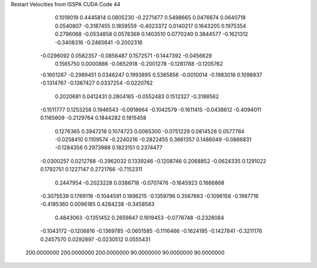Restart Velocities from ISSPA CUDA Code
44
   0.1019019   0.4445814   0.0805230  -0.2271477   0.5498665   0.0476674
   0.0640718   0.0540807  -0.3187455   0.1859559  -0.4023372   0.0140217
   0.1643205   0.1975354   0.2796068  -0.0534858   0.0578369   0.1403510
   0.0770240   0.3844577  -0.1621312  -0.3408316  -0.2465641  -0.2002316
  -0.0296092   0.0582357  -0.0856487   0.1572571  -0.1447392  -0.0456629
   0.1565750   0.0000886  -0.0652918  -0.2001278  -0.1281788  -0.1205762
  -0.1601267  -0.2989451   0.0346247   0.1993895   0.5365856  -0.0010014
  -0.1983016   0.1098937  -0.1314767  -0.1367427   0.0337254  -0.0220762
   0.2020681   0.0412431   0.2804165  -0.0552483   0.1512327  -0.3188562
  -0.1511777   0.1253258   0.1946543  -0.0918664  -0.1042579  -0.1611415
  -0.0438612  -0.4094011   0.1165609  -0.2129764   0.1844282   0.1815458
   0.1276365   0.3947218   0.1074723   0.0065300  -0.0751229   0.0814528
   0.0577784  -0.0258410   0.1109574  -0.2240216  -0.2822455   0.3661357
   0.1486049  -0.0866831  -0.1284356   0.2973988   0.1823151   0.2374477
  -0.0300257   0.0212768  -0.2962032   0.1339246  -0.1208746   0.2068852
  -0.0624335   0.1291022   0.1792751   0.1227147   0.2721766  -0.7152311
   0.2447954  -0.2023228   0.0386718  -0.0707476  -0.1645923   0.1666868
  -0.3075539   0.1769116  -0.1044591   0.1896215  -0.1359796   0.3567663
  -0.1096158  -0.1987716  -0.4185360   0.0096185   0.4284238  -0.3458583
   0.4843063  -0.1351452   0.2659847   0.1619453  -0.0776748  -0.2328084
  -0.1043172  -0.1206816  -0.1369785  -0.0651585  -0.1116466  -0.1624195
  -0.1427841  -0.3211176   0.2457570   0.0292897  -0.0230512   0.0555431
 200.0000000 200.0000000 200.0000000  90.0000000  90.0000000  90.0000000
